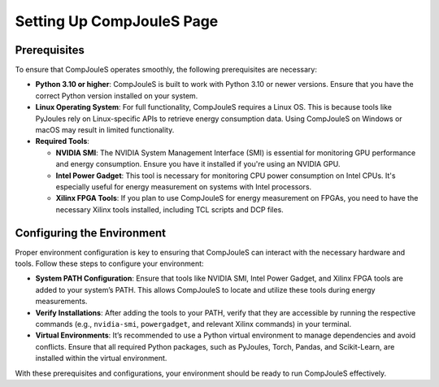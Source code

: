 Setting Up CompJouleS Page
***********

.. _prerequisites:

Prerequisites
=============

To ensure that CompJouleS operates smoothly, the following prerequisites are necessary:

* **Python 3.10 or higher**: CompJouleS is built to work with Python 3.10 or newer versions. Ensure that you have the correct Python version installed on your system.
* **Linux Operating System**: For full functionality, CompJouleS requires a Linux OS. This is because tools like PyJoules rely on Linux-specific APIs to retrieve energy consumption data. Using CompJouleS on Windows or macOS may result in limited functionality.
* **Required Tools**:
  
  * **NVIDIA SMI**: The NVIDIA System Management Interface (SMI) is essential for monitoring GPU performance and energy consumption. Ensure you have it installed if you're using an NVIDIA GPU.
  * **Intel Power Gadget**: This tool is necessary for monitoring CPU power consumption on Intel CPUs. It's especially useful for energy measurement on systems with Intel processors.
  * **Xilinx FPGA Tools**: If you plan to use CompJouleS for energy measurement on FPGAs, you need to have the necessary Xilinx tools installed, including TCL scripts and DCP files.

.. _configuring-environment:

Configuring the Environment
===========================

Proper environment configuration is key to ensuring that CompJouleS can interact with the necessary hardware and tools. Follow these steps to configure your environment:

* **System PATH Configuration**: Ensure that tools like NVIDIA SMI, Intel Power Gadget, and Xilinx FPGA tools are added to your system’s PATH. This allows CompJouleS to locate and utilize these tools during energy measurements.
* **Verify Installations**: After adding the tools to your PATH, verify that they are accessible by running the respective commands (e.g., ``nvidia-smi``, ``powergadget``, and relevant Xilinx commands) in your terminal.
* **Virtual Environments**: It’s recommended to use a Python virtual environment to manage dependencies and avoid conflicts. Ensure that all required Python packages, such as PyJoules, Torch, Pandas, and Scikit-Learn, are installed within the virtual environment.

With these prerequisites and configurations, your environment should be ready to run CompJouleS effectively.
